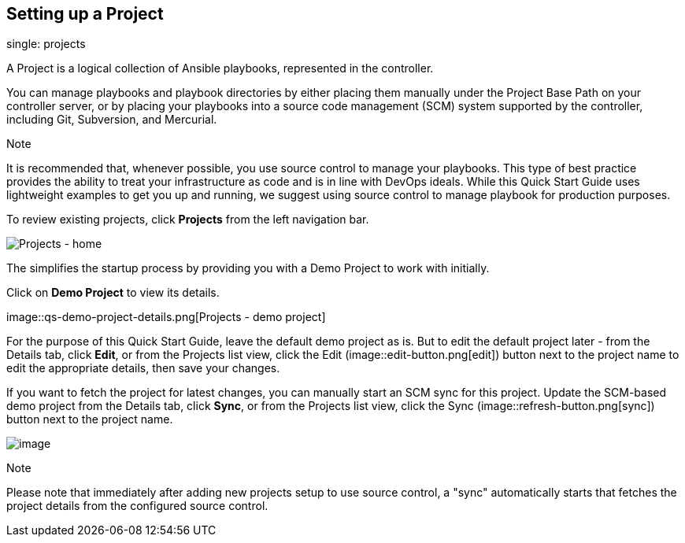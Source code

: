 == Setting up a Project

single: projects

A Project is a logical collection of Ansible playbooks, represented in
the controller.

You can manage playbooks and playbook directories by either placing them
manually under the Project Base Path on your controller server, or by
placing your playbooks into a source code management (SCM) system
supported by the controller, including Git, Subversion, and Mercurial.

Note

It is recommended that, whenever possible, you use source control to
manage your playbooks. This type of best practice provides the ability
to treat your infrastructure as code and is in line with DevOps ideals.
While this Quick Start Guide uses lightweight examples to get you up and
running, we suggest using source control to manage playbook for
production purposes.

To review existing projects, click *Projects* from the left navigation
bar.

image::qs-projects-home.png[Projects - home]

The simplifies the startup process by providing you with a Demo Project
to work with initially.

Click on *Demo Project* to view its details.

image::qs-demo-project-details.png[Projects -
demo project]

For the purpose of this Quick Start Guide, leave the default demo
project as is. But to edit the default project later - from the Details
tab, click *Edit*, or from the Projects list view, click the Edit
(image::edit-button.png[edit]) button next to
the project name to edit the appropriate details, then save your
changes.

If you want to fetch the project for latest changes, you can manually
start an SCM sync for this project. Update the SCM-based demo project
from the Details tab, click *Sync*, or from the Projects list view,
click the Sync
(image::refresh-button.png[sync]) button next
to the project name.

image::qs-demo-project-sync-icon-hover.png[image]

Note

Please note that immediately after adding new projects setup to use
source control, a "sync" automatically starts that fetches the project
details from the configured source control.

